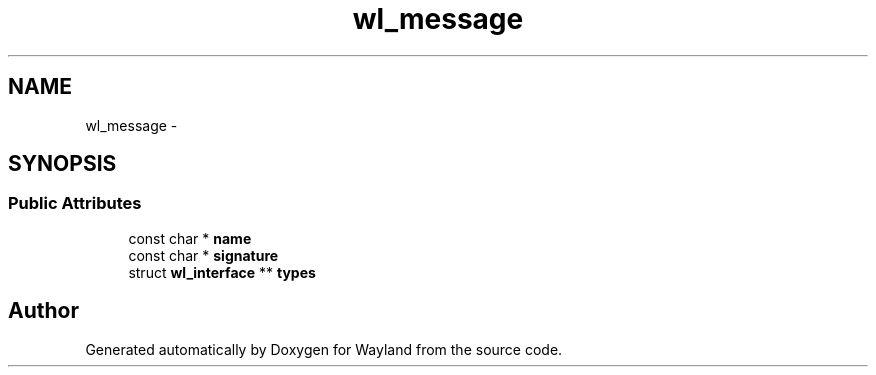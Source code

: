 .TH "wl_message" 3 "Fri Sep 12 2014" "Version 1.5.93" "Wayland" \" -*- nroff -*-
.ad l
.nh
.SH NAME
wl_message \- 
.SH SYNOPSIS
.br
.PP
.SS "Public Attributes"

.in +1c
.ti -1c
.RI "const char * \fBname\fP"
.br
.ti -1c
.RI "const char * \fBsignature\fP"
.br
.ti -1c
.RI "struct \fBwl_interface\fP ** \fBtypes\fP"
.br
.in -1c

.SH "Author"
.PP 
Generated automatically by Doxygen for Wayland from the source code\&.
